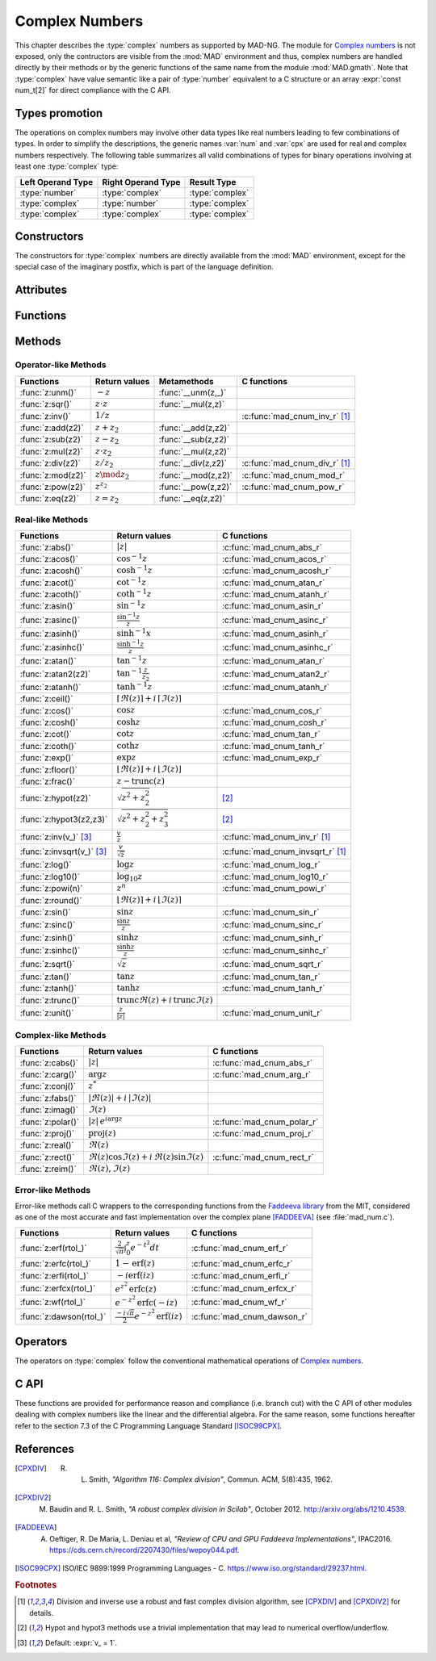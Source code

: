 .. index::
   Complex numbers

***************
Complex Numbers
***************

This chapter describes the :type:`complex` numbers as supported by MAD-NG. The module for `Complex numbers <https://en.wikipedia.org/wiki/Complex_number>`_ is not exposed, only the contructors are visible from the :mod:`MAD` environment and thus, complex numbers are handled directly by their methods or by the generic functions of the same name from the module :mod:`MAD.gmath`. Note that :type:`complex` have value semantic like a pair of :type:`number` equivalent to a C structure or an array :expr:`const num_t[2]` for direct compliance with the C API.

Types promotion
===============

The operations on complex numbers may involve other data types like real numbers leading to few combinations of types. In order to simplify the descriptions, the generic names :var:`num` and :var:`cpx` are used for real and complex numbers respectively. The following table summarizes all valid combinations of types for binary operations involving at least one :type:`complex` type:

=================  ==================  ===============
Left Operand Type  Right Operand Type  Result Type
=================  ==================  ===============
:type:`number`     :type:`complex`     :type:`complex`
:type:`complex`    :type:`number`      :type:`complex`
:type:`complex`    :type:`complex`     :type:`complex`
=================  ==================  ===============

Constructors
============

The constructors for :type:`complex` numbers are directly available from the :mod:`MAD` environment, except for the special case of the imaginary postfix, which is part of the language definition.

.. constant:: i

   The imaginary postfix that qualifies literal numbers as imaginary numbers, i.e. :const:`1i` is the imaginary unit, and :const:`1+2i` is the :type:`complex` number :math:`1+2i`.

.. function:: complex(re_, im_)

   Return the :type:`complex` number equivalent to :expr:`re + im * 1i`. Default: :expr:`re_ = 0`, :expr:`im_ = 0`.

.. function:: tocomplex(str)

   Return the :type:`complex` number decoded from the string :var:`str` containing the literal complex number :const:`"a+bi"` (with no spaces) where :var:`a` and :var:`b` are literal numbers, i.e. the strings :const:`"1"`, :const:`"2i"` and :const:`"1+2i"` will give respectively the :type:`complex` numbers :math:`1+0i`, :math:`0+2i` and :math:`1+2i`.

Attributes
==========

.. constant:: cpx.re

   The real part of the :type:`complex` number :var:`cpx`.

.. constant:: cpx.im

   The imaginary part of the :type:`complex` number :var:`cpx`.

Functions
=========

.. function:: is_complex(a)

   Return :const:`true` if :var:`a` is a :type:`complex` number, :const:`false` otherwise. This function is only available from the module :mod:`MAD.typeid`.

.. function:: is_scalar(a)

   Return :const:`true` if :var:`a` is a :type:`number` or a :type:`complex` number, :const:`false` otherwise. This function is only available from the module :mod:`MAD.typeid`.

Methods
=======

Operator-like Methods
---------------------

=================  ===================   ===================  =============================
Functions          Return values         Metamethods          C functions                         
=================  ===================   ===================  =============================
:func:`z:unm()`    :math:`-z`            :func:`__unm(z,_)`                                
:func:`z:sqr()`    :math:`z \cdot z`     :func:`__mul(z,z)`                                
:func:`z:inv()`    :math:`1 / z`                              :c:func:`mad_cnum_inv_r` [#f1]_                            
:func:`z:add(z2)`  :math:`z + z_2`       :func:`__add(z,z2)`                               
:func:`z:sub(z2)`  :math:`z - z_2`       :func:`__sub(z,z2)`                               
:func:`z:mul(z2)`  :math:`z \cdot z_2`   :func:`__mul(z,z2)`                               
:func:`z:div(z2)`  :math:`z / z_2`       :func:`__div(z,z2)`  :c:func:`mad_cnum_div_r` [#f1]_                             
:func:`z:mod(z2)`  :math:`z \mod z_2`    :func:`__mod(z,z2)`  :c:func:`mad_cnum_mod_r`               
:func:`z:pow(z2)`  :math:`z ^ {z_2}`     :func:`__pow(z,z2)`  :c:func:`mad_cnum_pow_r`                               
:func:`z:eq(z2)`   :math:`z = z_2`       :func:`__eq(z,z2)`                                
=================  ===================   ===================  =============================

Real-like Methods
-----------------

=============================  ====================================================================  ============================
Functions                      Return values                                                         C functions
=============================  ====================================================================  ============================
:func:`z:abs()`                :math:`|z|`                                                           :c:func:`mad_cnum_abs_r`
:func:`z:acos()`               :math:`\cos^{-1} z`                                                   :c:func:`mad_cnum_acos_r`
:func:`z:acosh()`              :math:`\cosh^{-1} z`                                                  :c:func:`mad_cnum_acosh_r`
:func:`z:acot()`               :math:`\cot^{-1} z`                                                   :c:func:`mad_cnum_atan_r`
:func:`z:acoth()`              :math:`\coth^{-1} z`                                                  :c:func:`mad_cnum_atanh_r`
:func:`z:asin()`               :math:`\sin^{-1} z`                                                   :c:func:`mad_cnum_asin_r`        
:func:`z:asinc()`              :math:`\frac{\sin^{-1} z}{z}`                                         :c:func:`mad_cnum_asinc_r`
:func:`z:asinh()`              :math:`\sinh^{-1} x`                                                  :c:func:`mad_cnum_asinh_r`
:func:`z:asinhc()`             :math:`\frac{\sinh^{-1} z}{z}`                                        :c:func:`mad_cnum_asinhc_r`
:func:`z:atan()`               :math:`\tan^{-1} z`                                                   :c:func:`mad_cnum_atan_r`        
:func:`z:atan2(z2)`            :math:`\tan^{-1} \frac{z}{z_2}`                                       :c:func:`mad_cnum_atan2_r`
:func:`z:atanh()`              :math:`\tanh^{-1} z`                                                  :c:func:`mad_cnum_atanh_r`
:func:`z:ceil()`               :math:`\lceil\Re(z)\rceil+i\,\lceil\Im(z)\rceil`        
:func:`z:cos()`                :math:`\cos z`                                                        :c:func:`mad_cnum_cos_r`   
:func:`z:cosh()`               :math:`\cosh z`                                                       :c:func:`mad_cnum_cosh_r`
:func:`z:cot()`                :math:`\cot z`                                                        :c:func:`mad_cnum_tan_r`
:func:`z:coth()`               :math:`\coth z`                                                       :c:func:`mad_cnum_tanh_r`
:func:`z:exp()`                :math:`\exp z`                                                        :c:func:`mad_cnum_exp_r`
:func:`z:floor()`              :math:`\lfloor\Re(z)\rfloor+i\,\lfloor\Im(z)\rfloor`      
:func:`z:frac()`               :math:`z - \operatorname{trunc}(z)`           
:func:`z:hypot(z2)`            :math:`\sqrt{z^2+z_2^2}`                                              [#f2]_         
:func:`z:hypot3(z2,z3)`        :math:`\sqrt{z^2+z_2^2+z_3^2}`                                        [#f2]_  
:func:`z:inv(v_)` [#f3]_       :math:`\frac{v}{z}`                                                   :c:func:`mad_cnum_inv_r` [#f1]_             
:func:`z:invsqrt(v_)` [#f3]_   :math:`\frac{v}{\sqrt z}`                                             :c:func:`mad_cnum_invsqrt_r` [#f1]_              
:func:`z:log()`                :math:`\log z`                                                        :c:func:`mad_cnum_log_r`
:func:`z:log10()`              :math:`\log_{10} z`                                                   :c:func:`mad_cnum_log10_r`
:func:`z:powi(n)`              :math:`z^n`                                                           :c:func:`mad_cnum_powi_r`
:func:`z:round()`              :math:`\lfloor\Re(z)\rceil+i\,\lfloor\Im(z)\rceil`     
:func:`z:sin()`                :math:`\sin z`                                                        :c:func:`mad_cnum_sin_r`   
:func:`z:sinc()`               :math:`\frac{\sin z}{z}`                                              :c:func:`mad_cnum_sinc_r`
:func:`z:sinh()`               :math:`\sinh z`                                                       :c:func:`mad_cnum_sinh_r`    
:func:`z:sinhc()`              :math:`\frac{\sinh z}{z}`                                             :c:func:`mad_cnum_sinhc_r`
:func:`z:sqrt()`               :math:`\sqrt{z}`                                                      :c:func:`mad_cnum_sqrt_r`     
:func:`z:tan()`                :math:`\tan z`                                                        :c:func:`mad_cnum_tan_r`
:func:`z:tanh()`               :math:`\tanh z`                                                       :c:func:`mad_cnum_tanh_r`
:func:`z:trunc()`              :math:`\operatorname{trunc} \Re(z)+i\,\operatorname{trunc} \Im(z)`                                
:func:`z:unit()`               :math:`\frac{z}{|z|}`                                                 :c:func:`mad_cnum_unit_r`
=============================  ====================================================================  ============================

Complex-like Methods
--------------------

=================  ==============================================  ==========================
Functions          Return values                                   C functions
=================  ==============================================  ==========================
:func:`z:cabs()`   :math:`|z|`                                     :c:func:`mad_cnum_abs_r`
:func:`z:carg()`   :math:`\arg z`                                  :c:func:`mad_cnum_arg_r`   
:func:`z:conj()`   :math:`z^*`                                     
:func:`z:fabs()`   :math:`|\Re(z)|+i\,|\Im(z)|`
:func:`z:imag()`   :math:`\Im(z)`                                     
:func:`z:polar()`  :math:`|z|\,e^{i \arg z}`                       :c:func:`mad_cnum_polar_r`              
:func:`z:proj()`   :math:`\operatorname{proj}(z)`                  :c:func:`mad_cnum_proj_r`                   
:func:`z:real()`   :math:`\Re(z)`                                     
:func:`z:rect()`   :math:`\Re(z)\cos \Im(z)+i\,\Re(z)\sin \Im(z)`  :c:func:`mad_cnum_rect_r`                                   
:func:`z:reim()`   :math:`\Re(z), \Im(z)`                                     
=================  ==============================================  ==========================

Error-like Methods
------------------

Error-like methods call C wrappers to the corresponding functions from the `Faddeeva library <http://ab-initio.mit.edu/Faddeeva>`_ from the MIT, considered as one of the most accurate and fast implementation over the complex plane [FADDEEVA]_ (see :file:`mad_num.c`).

=======================  ==========================================================  ======================
Functions                Return values                                               C functions  
=======================  ==========================================================  ======================
:func:`z:erf(rtol_)`     :math:`\frac{2}{\sqrt\pi}\int_0^z e^{-t^2} dt`              :c:func:`mad_cnum_erf_r`      
:func:`z:erfc(rtol_)`    :math:`1-\operatorname{erf}(z)`                             :c:func:`mad_cnum_erfc_r`     
:func:`z:erfi(rtol_)`    :math:`-i\operatorname{erf}(i z)`                           :c:func:`mad_cnum_erfi_r`     
:func:`z:erfcx(rtol_)`   :math:`e^{z^2}\operatorname{erfc}(z)`                       :c:func:`mad_cnum_erfcx_r`    
:func:`z:wf(rtol_)`      :math:`e^{-z^2}\operatorname{erfc}(-i z)`                   :c:func:`mad_cnum_wf_r`       
:func:`z:dawson(rtol_)`  :math:`\frac{-i\sqrt\pi}{2}e^{-z^2}\operatorname{erf}(iz)`  :c:func:`mad_cnum_dawson_r`
=======================  ==========================================================  ======================

Operators
=========

The operators on :type:`complex` follow the conventional mathematical operations of `Complex numbers <https://en.wikipedia.org/wiki/Complex_number#Relations_and_operations>`__.

.. function:: -cpx

   Return a :type:`complex` resulting from the negation of the operand as computed by :func:`cpx:unm()`.

.. function:: num + cpx
              cpx + num
              cpx + cpx

   Return a :type:`complex` resulting from the sum of the left and right operands as computed by :func:`cpx:add()`.

.. function:: num - cpx
              cpx - num
              cpx - cpx

   Return a :type:`complex` resulting from the difference of the left and right operands as computed by :func:`cpx:sub()`.

.. function:: num * cpx
              cpx * num
              cpx * cpx

   Return a :type:`complex` resulting from the product of the left and right operands as computed by :func:`cpx:mul()`.

.. function:: num / cpx
              cpx / num
              cpx / cpx

   Return a :type:`complex` resulting from the division of the left and right operands as computed by :func:`cpx:div()`. If the right operand is a complex number, the division uses a robut and fast algorithm implemented in :c:func:`mad_cnum_div_r` [#f1]_.

.. function:: num % cpx
              cpx % num
              cpx % cpx

   Return a :type:`complex` resulting from the rest of the division of the left and right operands, i.e. :math:`x - y \lfloor \frac{x}{y} \rfloor`,  as computed by :func:`cpx:mod()`. If the right operand is a complex number, the division uses a robut and fast algorithm implemented in :c:func:`mad_cnum_div_r` [#f1]_.

.. function:: num ^ cpx
              cpx ^ num
              cpx ^ cpx

   Return a :type:`complex` resulting from the left operand raised to the power of the right operand as computed by :func:`cpx:pow()`.

.. function:: num == cpx
              cpx == num
              cpx == cpx

   Return :const:`false` if the real or the imaginary part differ between the left and right operands, :const:`true` otherwise. A number :var:`a` will be interpreted as :math:`a+i0` for the comparison.

C API
=====

These functions are provided for performance reason and compliance (i.e. branch cut) with the C API of other modules dealing with complex numbers like the linear and the differential algebra. For the same reason, some functions hereafter refer to the section 7.3 of the C Programming Language Standard [ISOC99CPX]_.

.. c:function:: num_t mad_cnum_abs_r    (num_t x_re, num_t x_im)

   Return the modulus of the :type:`complex` :var:`x` as computed by :c:func:`cabs()`.

.. c:function:: num_t mad_cnum_arg_r    (num_t x_re, num_t x_im)

   Return the argument in :math:`[-\pi, +\pi]` of the :type:`complex` :var:`x` as computed by :c:func:`carg()`.

.. c:function:: void  mad_cnum_unit_r   (num_t x_re, num_t x_im, cnum_t *r)

   Put in :var:`r` the :type:`complex` :var:`x` divided by its modulus as computed by :c:func:`cabs()`.

.. c:function:: void  mad_cnum_proj_r   (num_t x_re, num_t x_im, cnum_t *r)

   Put in :var:`r` the projection of the :type:`complex` :var:`x` on the Riemann sphere as computed by :c:func:`cproj()`.

.. c:function:: void  mad_cnum_rect_r   (num_t  rho, num_t  ang, cnum_t *r)

   Put in :var:`r` the rectangular form of the :type:`complex` :expr:`rho * exp(i*ang)`.

.. c:function:: void  mad_cnum_polar_r  (num_t x_re, num_t x_im, cnum_t *r)

   Put in :var:`r` the polar form of the :type:`complex` :var:`x`.

.. c:function:: void  mad_cnum_inv_r    (num_t x_re, num_t x_im, cnum_t *r)
                cnum_t mad_cnum_inv (cnum_t x)

   Put in :var:`r` or return the inverse of the :type:`complex` :var:`x`.

.. c:function:: void  mad_cnum_invsqrt_r(num_t x_re, num_t x_im, cnum_t *r)

   Put in :var:`r` the square root of the inverse of the :type:`complex` :var:`x`.

.. c:function:: void  mad_cnum_div_r    (num_t x_re, num_t x_im, num_t y_re, num_t y_im, cnum_t *r)
                cnum_t mad_cnum_div (cnum_t x, cnum_t y)

   Put in :var:`r` or return the :type:`complex` :var:`x` divided by the :type:`complex` :var:`y`.

.. c:function:: void  mad_cnum_mod_r    (num_t x_re, num_t x_im, num_t y_re, num_t y_im, cnum_t *r)

   Put in :var:`r` the remainder of the division of the :type:`complex` :var:`x` by the :type:`complex` :var:`y`.

.. c:function:: void  mad_cnum_pow_r    (num_t x_re, num_t x_im, num_t y_re, num_t y_im, cnum_t *r)

   Put in :var:`r` the :type:`complex` :var:`x` raised to the power of :type:`complex` :var:`y` using :c:func:`cpow()`.

.. c:function:: void  mad_cnum_powi_r   (num_t x_re, num_t x_im, int   n,                cnum_t *r)
                cnum_t mad_cnum_powi (cnum_t x, int n)

   Put in :var:`r` or return the :type:`complex` :var:`x` raised to the power of the :type:`integer` :var:`n` using a fast algorithm.

.. c:function:: void  mad_cnum_sqrt_r   (num_t x_re, num_t x_im, cnum_t *r)

   Put in :var:`r` the square root of the :type:`complex` :var:`x` as computed by :c:func:`csqrt()`.

.. c:function:: void  mad_cnum_exp_r    (num_t x_re, num_t x_im, cnum_t *r)

   Put in :var:`r` the exponential of the :type:`complex` :var:`x` as computed by :c:func:`cexp()`.

.. c:function:: void  mad_cnum_log_r    (num_t x_re, num_t x_im, cnum_t *r)

   Put in :var:`r` the natural logarithm of the :type:`complex` :var:`x` as computed by :c:func:`clog()`.

.. c:function:: void  mad_cnum_log10_r  (num_t x_re, num_t x_im, cnum_t *r)

   Put in :var:`r` the logarithm of the :type:`complex` :var:`x`.

.. c:function:: void  mad_cnum_sin_r    (num_t x_re, num_t x_im, cnum_t *r)

   Put in :var:`r` the sine of the :type:`complex` :var:`x` as computed by :c:func:`csin()`.

.. c:function:: void  mad_cnum_cos_r    (num_t x_re, num_t x_im, cnum_t *r)

   Put in :var:`r` the cosine of the :type:`complex` :var:`x` as computed by :c:func:`ccos()`.

.. c:function:: void  mad_cnum_tan_r    (num_t x_re, num_t x_im, cnum_t *r)

   Put in :var:`r` the tangent of the :type:`complex` :var:`x` as computed by :c:func:`ctan()`.

.. c:function:: void  mad_cnum_sinh_r   (num_t x_re, num_t x_im, cnum_t *r)

   Put in :var:`r` the hyperbolic sine of the :type:`complex` :var:`x` as computed by :c:func:`csinh()`.

.. c:function:: void  mad_cnum_cosh_r   (num_t x_re, num_t x_im, cnum_t *r)

   Put in :var:`r` the hyperbolic cosine of the :type:`complex` :var:`x` as computed by :c:func:`ccosh()`.

.. c:function:: void  mad_cnum_tanh_r   (num_t x_re, num_t x_im, cnum_t *r)

   Put in :var:`r` the hyperbolic tangent of the :type:`complex` :var:`x` as computed by :c:func:`ctanh()`.

.. c:function:: void  mad_cnum_asin_r   (num_t x_re, num_t x_im, cnum_t *r)

   Put in :var:`r` the arc sine of the :type:`complex` :var:`x` as computed by :c:func:`casin()`.

.. c:function:: void  mad_cnum_acos_r   (num_t x_re, num_t x_im, cnum_t *r)

   Put in :var:`r` the arc cosine of the :type:`complex` :var:`x` as computed by :c:func:`cacos()`.

.. c:function:: void  mad_cnum_atan_r   (num_t x_re, num_t x_im, cnum_t *r)

   Put in :var:`r` the arc tangent of the :type:`complex` :var:`x` as computed by :c:func:`catan()`.

.. c:function:: void  mad_cnum_asinh_r  (num_t x_re, num_t x_im, cnum_t *r)

   Put in :var:`r` the hyperbolic arc sine of the :type:`complex` :var:`x` as computed by :c:func:`casinh()`.

.. c:function:: void  mad_cnum_acosh_r  (num_t x_re, num_t x_im, cnum_t *r)

   Put in :var:`r` the hyperbolic arc cosine of the :type:`complex` :var:`x` as computed by :c:func:`cacosh()`.

.. c:function:: void  mad_cnum_atanh_r  (num_t x_re, num_t x_im, cnum_t *r)

   Put in :var:`r` the hyperbolic arc tangent of the :type:`complex` :var:`x` as computed by :c:func:`catanh()`.

.. c:function:: void  mad_cnum_sinc_r   (num_t x_re, num_t x_im, cnum_t *r)
                cnum_t mad_cnum_sinc  (cnum_t x)

   Put in :var:`r` or return the sine cardinal of the :type:`complex` :var:`x`.

.. c:function:: void  mad_cnum_sinhc_r  (num_t x_re, num_t x_im, cnum_t *r)
                cnum_t mad_cnum_sinhc (cnum_t x)

   Put in :var:`r` or return the hyperbolic sine cardinal of the :type:`complex` :var:`x`.

.. c:function:: void  mad_cnum_asinc_r  (num_t x_re, num_t x_im, cnum_t *r)
                cnum_t mad_cnum_asinc  (cnum_t x)

   Put in :var:`r` or return the arc sine cardinal of the :type:`complex` :var:`x`.

.. c:function:: void  mad_cnum_asinhc_r (num_t x_re, num_t x_im, cnum_t *r)
                cnum_t mad_cnum_asinhc (cnum_t x)

   Put in :var:`r` or return the hyperbolic arc sine cardinal of the :type:`complex` :var:`x`.

.. c:function:: void  mad_cnum_wf_r     (num_t x_re, num_t x_im, num_t relerr, cnum_t *r)
                cnum_t mad_cnum_wf    (cnum_t x, num_t relerr)

   Put in :var:`r` or return the Faddeeva function of the :type:`complex` :var:`x`.

.. c:function:: void  mad_cnum_erf_r    (num_t x_re, num_t x_im, num_t relerr, cnum_t *r)
                cnum_t mad_cnum_erf   (cnum_t x, num_t relerr)

   Put in :var:`r` or return the error function of the :type:`complex` :var:`x`.

.. c:function:: void  mad_cnum_erfc_r   (num_t x_re, num_t x_im, num_t relerr, cnum_t *r)
                cnum_t mad_cnum_erfc  (cnum_t x, num_t relerr) 

   Put in :var:`r` or return the complementary error function of the :type:`complex` :var:`x`.

.. c:function:: void  mad_cnum_erfcx_r  (num_t x_re, num_t x_im, num_t relerr, cnum_t *r)
                cnum_t mad_cnum_erfcx (cnum_t x, num_t relerr)

   Put in :var:`r` or return the scaled complementary error function of the :type:`complex` :var:`x`.

.. c:function:: void  mad_cnum_erfi_r   (num_t x_re, num_t x_im, num_t relerr, cnum_t *r)
                cnum_t mad_cnum_erfi  (cnum_t x, num_t relerr)

   Put in :var:`r` or return the imaginary error function of the :type:`complex` :var:`x`.

.. c:function:: void  mad_cnum_dawson_r (num_t x_re, num_t x_im, num_t relerr, cnum_t *r)
                cnum_t mad_cnum_dawson(cnum_t x, num_t relerr)

   Put in :var:`r` or return the Dawson integral for the :type:`complex` :var:`x`.

References
==========

.. [CPXDIV] R. L. Smith, *"Algorithm 116: Complex division"*, Commun. ACM, 5(8):435, 1962.

.. [CPXDIV2] M. Baudin and R. L. Smith, *"A robust complex division in Scilab"*, October 2012. http://arxiv.org/abs/1210.4539.

.. [FADDEEVA] A. Oeftiger, R. De Maria, L. Deniau et al, *"Review of CPU and GPU Faddeeva Implementations"*, IPAC2016. https://cds.cern.ch/record/2207430/files/wepoy044.pdf.

.. [ISOC99CPX] ISO/IEC 9899:1999 Programming Languages - C. https://www.iso.org/standard/29237.html.

.. ---------------------------------------

.. rubric:: Footnotes

.. [#f1] Division and inverse use a robust and fast complex division algorithm, see [CPXDIV]_ and [CPXDIV2]_ for details. 
.. [#f2] Hypot and hypot3 methods use a trivial implementation that may lead to numerical overflow/underflow.
.. [#f3] Default: :expr:`v_ = 1`. 

